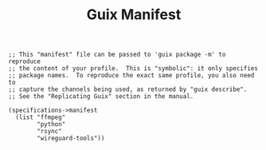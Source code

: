 #+TITLE: Guix Manifest
#+PROPERTY: header-args:scheme :tangle bot-manifest.scm

#+begin_src
;; This "manifest" file can be passed to 'guix package -m' to reproduce
;; the content of your profile.  This is "symbolic": it only specifies
;; package names.  To reproduce the exact same profile, you also need to
;; capture the channels being used, as returned by "guix describe".
;; See the "Replicating Guix" section in the manual.

(specifications->manifest
  (list "ffmpeg"
        "python"
        "rsync"
        "wireguard-tools"))
#+end_src
